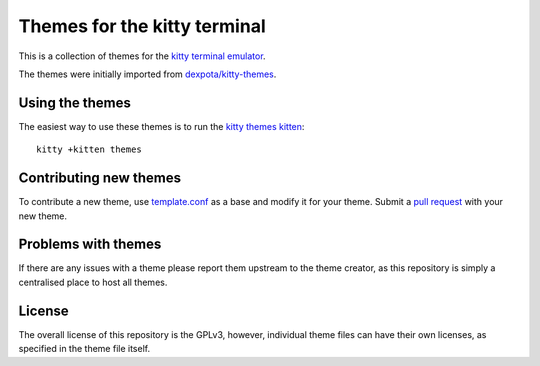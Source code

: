 Themes for the kitty terminal
===============================

This is a collection of themes for the `kitty terminal emulator
<https://sw.kovidgoyal.net/kitty>`_.

.. image:: screenshot.png

The themes were initially imported from `dexpota/kitty-themes
<https://github.com/dexpota/kitty-themes>`_.

Using the themes
--------------------

The easiest way to use these themes is to run the `kitty
themes kitten <https://sw.kovidgoyal.net/kitty/kittens/themes/>`_::

    kitty +kitten themes

Contributing new themes
--------------------------

To contribute a new theme, use `template.conf <template.conf>`_ as
a base and modify it for your theme. Submit a `pull request
<https://docs.github.com/en/pull-requests/collaborating-with-pull-requests/proposing-changes-to-your-work-with-pull-requests/creating-a-pull-request>`_
with your new theme.


Problems with themes
-----------------------

If there are any issues with a theme please report them upstream to the theme
creator, as this repository is simply a centralised place to host all themes.


License
-------------
The overall license of this repository is the GPLv3, however, individual theme
files can have their own licenses, as specified in the theme file itself.
